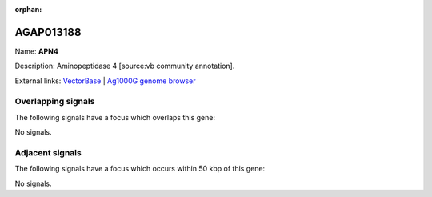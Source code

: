 :orphan:

AGAP013188
=============



Name: **APN4**

Description: Aminopeptidase 4 [source:vb community annotation].

External links:
`VectorBase <https://www.vectorbase.org/Anopheles_gambiae/Gene/Summary?g=AGAP013188>`_ |
`Ag1000G genome browser <https://www.malariagen.net/apps/ag1000g/phase1-AR3/index.html?genome_region=2R:42094116-42098276#genomebrowser>`_

Overlapping signals
-------------------

The following signals have a focus which overlaps this gene:



No signals.



Adjacent signals
----------------

The following signals have a focus which occurs within 50 kbp of this gene:



No signals.


